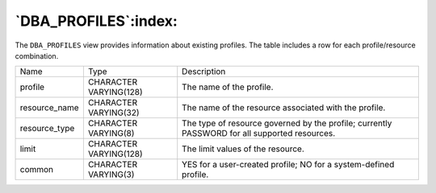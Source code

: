 .. _dba_profiles:

*********************
`DBA_PROFILES`:index:
*********************

The ``DBA_PROFILES`` view provides information about existing profiles. The
table includes a row for each profile/resource combination.

.. tabularcolumns:: |\Y{0.3}|\Y{0.3}|\Y{0.4}|

============= ====================== =============================================================================================
Name          Type                   Description
profile       CHARACTER VARYING(128) The name of the profile.
resource_name CHARACTER VARYING(32)  The name of the resource associated with the profile.
resource_type CHARACTER VARYING(8)   The type of resource governed by the profile; currently PASSWORD for all supported resources.
limit         CHARACTER VARYING(128) The limit values of the resource.
common        CHARACTER VARYING(3)   YES for a user-created profile; NO for a system-defined profile.
============= ====================== =============================================================================================
